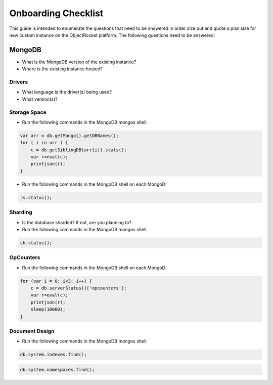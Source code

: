 Onboarding Checklist
======================================

This guide is intended to enumerate the questions that need to be answered in order size out and quote a plan size for new custom instance on the ObjectRocket platform.  The following questions need to be answered:

MongoDB
~~~~~~~

- What is the MongoDB version of the existing instance?
- Where is the existing instance hosted?

Drivers
^^^^^^^

- What language is the driver(s) being used?
- What version(s)?

Storage Space
^^^^^^^^^^^^^

- Run the following commands in the MongoDB mongos shell:

.. code-block:: javascript

    var arr = db.getMongo().getDBNames();
    for ( i in arr ) {
        c = db.getSiblingDB(arr[i]).stats();
        var r=eval(c);
        printjson(r);
    }

- Run the following commands in the MongoDB shell on each MongoD:

.. code-block:: javascript

    rs.status();


Sharding
^^^^^^^^

- Is the database sharded?  If not, are you planning to?
- Run the following commands in the MongoDB mongos shell:

.. code-block:: javascript

    sh.status();

OpCounters
^^^^^^^^^^

- Run the following commands in the MongoDB shell on each MongoD:

.. code-block:: javascript

    for (var i = 0; i<3; i++) {
        c = db.serverStatus()['opcounters'];
        var r=eval(c);
        printjson(r);
        sleep(10000);
    }

Document Design
^^^^^^^^^^^^^^^

- Run the following commands in the MongoDB mongos shell:

.. code-block:: javascript

    db.system.indexes.find();

.. code-block:: javascript

    db.system.namespaces.find();

